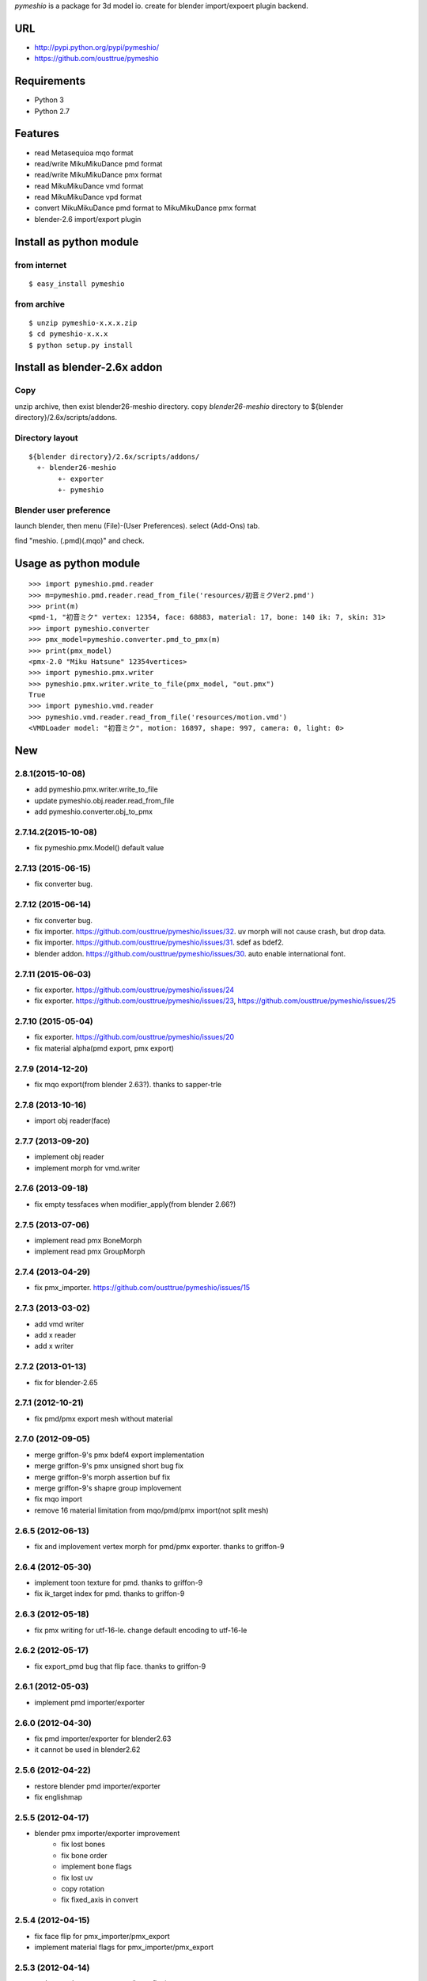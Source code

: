 `pymeshio` is a package for 3d model io.
create for blender import/expoert plugin backend.

URL
---
* http://pypi.python.org/pypi/pymeshio/
* https://github.com/ousttrue/pymeshio

Requirements
------------
* Python 3
* Python 2.7

Features
--------
* read       Metasequioa mqo format
* read/write MikuMikuDance pmd format
* read/write MikuMikuDance pmx format
* read       MikuMikuDance vmd format
* read       MikuMikuDance vpd format
* convert    MikuMikuDance pmd format to MikuMikuDance pmx format
* blender-2.6 import/export plugin


Install as python module
------------------------
from internet
~~~~~~~~~~~~~
::

   $ easy_install pymeshio

from archive
~~~~~~~~~~~~
::

   $ unzip pymeshio-x.x.x.zip
   $ cd pymeshio-x.x.x
   $ python setup.py install

Install as blender-2.6x addon
-------------------------------
Copy
~~~~
unzip archive, then exist blender26-meshio directory.
copy `blender26-meshio` directory to ${blender directory}/2.6x/scripts/addons.

Directory layout
~~~~~~~~~~~~~~~~
::

    ${blender directory}/2.6x/scripts/addons/
      +- blender26-meshio
           +- exporter
           +- pymeshio

Blender user preference
~~~~~~~~~~~~~~~~~~~~~~~
launch blender, then menu (File)-(User Preferences).
select (Add-Ons) tab.

find "meshio. (.pmd)(.mqo)" and check.

Usage as python module
----------------------

::

    >>> import pymeshio.pmd.reader
    >>> m=pymeshio.pmd.reader.read_from_file('resources/初音ミクVer2.pmd')
    >>> print(m)
    <pmd-1, "初音ミク" vertex: 12354, face: 68883, material: 17, bone: 140 ik: 7, skin: 31>
    >>> import pymeshio.converter
    >>> pmx_model=pymeshio.converter.pmd_to_pmx(m)
    >>> print(pmx_model)
    <pmx-2.0 "Miku Hatsune" 12354vertices>
    >>> import pymeshio.pmx.writer
    >>> pymeshio.pmx.writer.write_to_file(pmx_model, "out.pmx")
    True
    >>> import pymeshio.vmd.reader
    >>> pymeshio.vmd.reader.read_from_file('resources/motion.vmd')
    <VMDLoader model: "初音ミク", motion: 16897, shape: 997, camera: 0, light: 0>

New
---
2.8.1(2015-10-08)
~~~~~~~~~~~~~~~~~
* add pymeshio.pmx.writer.write_to_file
* update pymeshio.obj.reader.read_from_file
* add pymeshio.converter.obj_to_pmx

2.7.14.2(2015-10-08)
~~~~~~~~~~~~~~~~~~~~
* fix pymeshio.pmx.Model() default value

2.7.13 (2015-06-15)
~~~~~~~~~~~~~~~~~~~
* fix converter bug.

2.7.12 (2015-06-14)
~~~~~~~~~~~~~~~~~~~
* fix converter bug.
* fix importer. https://github.com/ousttrue/pymeshio/issues/32. uv morph will not cause crash, but drop data.
* fix importer. https://github.com/ousttrue/pymeshio/issues/31. sdef as bdef2.
* blender addon. https://github.com/ousttrue/pymeshio/issues/30. auto enable international font.

2.7.11 (2015-06-03)
~~~~~~~~~~~~~~~~~~~
* fix exporter. https://github.com/ousttrue/pymeshio/issues/24
* fix exporter. https://github.com/ousttrue/pymeshio/issues/23, https://github.com/ousttrue/pymeshio/issues/25

2.7.10 (2015-05-04)
~~~~~~~~~~~~~~~~~~~
* fix exporter. https://github.com/ousttrue/pymeshio/issues/20
* fix material alpha(pmd export, pmx export)  

2.7.9 (2014-12-20)
~~~~~~~~~~~~~~~~~~
* fix mqo export(from blender 2.63?). thanks to sapper-trle

2.7.8 (2013-10-16)
~~~~~~~~~~~~~~~~~~
* import obj reader(face)
 
2.7.7 (2013-09-20)
~~~~~~~~~~~~~~~~~~
* implement obj reader
* implement morph for vmd.writer

2.7.6 (2013-09-18)
~~~~~~~~~~~~~~~~~~
* fix empty tessfaces when modifier_apply(from blender 2.66?)

2.7.5 (2013-07-06)
~~~~~~~~~~~~~~~~~~
* implement read pmx BoneMorph
* implement read pmx GroupMorph

2.7.4 (2013-04-29)
~~~~~~~~~~~~~~~~~~
* fix pmx_importer. https://github.com/ousttrue/pymeshio/issues/15 

2.7.3 (2013-03-02)
~~~~~~~~~~~~~~~~~~
* add vmd writer
* add x reader
* add x writer

2.7.2 (2013-01-13)
~~~~~~~~~~~~~~~~~~
* fix for blender-2.65

2.7.1 (2012-10-21)
~~~~~~~~~~~~~~~~~~
* fix pmd/pmx export mesh without material  

2.7.0 (2012-09-05)
~~~~~~~~~~~~~~~~~~
* merge griffon-9's pmx bdef4 export implementation
* merge griffon-9's pmx unsigned short bug fix
* merge griffon-9's morph assertion buf fix
* merge griffon-9's shapre group implovement
* fix mqo import
* remove 16 material limitation from mqo/pmd/pmx import(not split mesh)

2.6.5 (2012-06-13)
~~~~~~~~~~~~~~~~~~
* fix and implovement vertex morph for pmd/pmx exporter. thanks to griffon-9

2.6.4 (2012-05-30)
~~~~~~~~~~~~~~~~~~
* implement toon texture for pmd. thanks to griffon-9
* fix ik_target index for pmd. thanks to griffon-9

2.6.3 (2012-05-18)
~~~~~~~~~~~~~~~~~~
* fix pmx writing for utf-16-le. change default encoding to utf-16-le

2.6.2 (2012-05-17)
~~~~~~~~~~~~~~~~~~
* fix export_pmd bug that flip face. thanks to griffon-9

2.6.1 (2012-05-03)
~~~~~~~~~~~~~~~~~~
* implement pmd importer/exporter

2.6.0 (2012-04-30)
~~~~~~~~~~~~~~~~~~
* fix pmd importer/exporter for blender2.63
* it cannot be used in blender2.62

2.5.6 (2012-04-22)
~~~~~~~~~~~~~~~~~~
* restore blender pmd importer/exporter
* fix englishmap

2.5.5 (2012-04-17)
~~~~~~~~~~~~~~~~~~
* blender pmx importer/exporter improvement
    * fix lost bones
    * fix bone order
    * implement bone flags
    * fix lost uv
    * copy rotation
    * fix fixed_axis in convert 

2.5.4 (2012-04-15)
~~~~~~~~~~~~~~~~~~
* fix face flip for pmx_importer/pmx_export
* implement material flags for pmx_importer/pmx_export

2.5.3 (2012-04-14)
~~~~~~~~~~~~~~~~~~
* update pmd to pmx converter(bone flag)
* use face normal when the face is not smooth
* implement ik-limit for pmx_importer

2.5.2 (2012-04-11)
~~~~~~~~~~~~~~~~~~
* update pmd to pmx converter(bone group)

2.5.1 (2012-03-06)
~~~~~~~~~~~~~~~~~~
* fix pmd importer/exporter rigid w h d

2.5.0 (2012-03-03)
~~~~~~~~~~~~~~~~~~
* implement camera motion for vmd

2.4.3 (2012-01-19)
~~~~~~~~~~~~~~~~~~
* treat a no child bone that tail_index is 0xFFFF
  (for 2.4.1 export model. tail_index specification ?)

2.4.2 (2012-01-17)
~~~~~~~~~~~~~~~~~~
* fix critical bug, no morph data(pmd_export).

2.4.1 (2012-01-16)
~~~~~~~~~~~~~~~~~~
* fix bug, unsigend integer write(-1 -> 255/66535/4294967295)

2.4.0 (2012-01-13)
~~~~~~~~~~~~~~~~~~
* implement BDEF4 and SDEF for pmx
* implement MaterialMorph for pmx

2.3.3 (2011-12-02)
~~~~~~~~~~~~~~~~~~
* fix pymeshio.vmd

2.3.2 (2011-11-07)
~~~~~~~~~~~~~~~~~~
* fix for blender-2.6

2.3.1 (2011-10-15)
~~~~~~~~~~~~~~~~~~
* bug fix(pmd_to_pmx RigidBody.shape_position)
* implement pmx_importer

2.2.4 (2011-10-13)
~~~~~~~~~~~~~~~~~~
* bug fix(__init__ param)
* fix blender-2.5 plugin for blender-2.6

Upload to pypi
--------------

::

   $ python setup.py check -r
   $ python setup.py sdist --formats=zip upload

